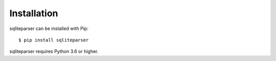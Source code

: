 Installation
============

sqliteparser can be installed with Pip::

    $ pip install sqliteparser

sqliteparser requires Python 3.6 or higher.

